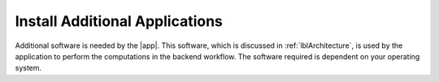.. _lblDownloadOther:

Install Additional Applications
===============================

Additional software is needed by the |app|. This software, which is discussed in :ref:`lblArchitecture`, is used by the application to perform the computations in the backend workflow. The software required is dependent on your operating system.

.. toctree-filt::
	:maxdepth: 1

   	:notQuoFEM:downloadOtherWindows
   	:notQuoFEM:downloadOtherMAC
   	:quoFEM:downloadOtherWindows_quoFEM
   	:quoFEM:downloadOtherMAC_quoFEM



